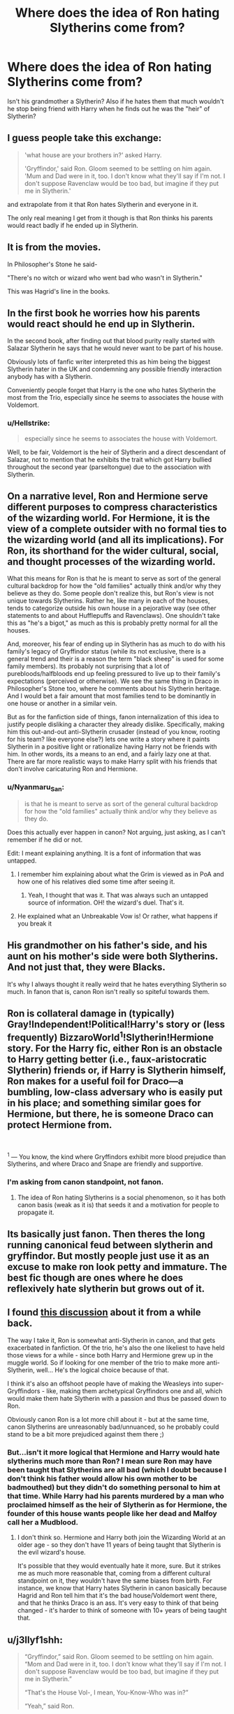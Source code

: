 #+TITLE: Where does the idea of Ron hating Slytherins come from?

* Where does the idea of Ron hating Slytherins come from?
:PROPERTIES:
:Author: MkMiserix
:Score: 40
:DateUnix: 1587474048.0
:DateShort: 2020-Apr-21
:FlairText: Discussion
:END:
Isn't his grandmother a Slytherin? Also if he hates them that much wouldn't he stop being friend with Harry when he finds out he was the "heir" of Slytherin?


** I guess people take this exchange:

#+begin_quote
  'what house are your brothers in?' asked Harry.

  'Gryffindor,' said Ron. Gloom seemed to be settling on him again. 'Mum and Dad were in it, too. I don't know what they'll say if I'm not. I don't suppose Ravenclaw would be too bad, but imagine if they put me in Slytherin.'
#+end_quote

and extrapolate from it that Ron hates Slytherin and everyone in it.

The only real meaning I get from it though is that Ron thinks his parents would react badly if he ended up in Slytherin.
:PROPERTIES:
:Author: Finite_Probability
:Score: 50
:DateUnix: 1587476071.0
:DateShort: 2020-Apr-21
:END:


** It is from the movies.

In Philosopher's Stone he said-

"There's no witch or wizard who went bad who wasn't in Slytherin."

This was Hagrid's line in the books.
:PROPERTIES:
:Author: HHrPie
:Score: 73
:DateUnix: 1587475361.0
:DateShort: 2020-Apr-21
:END:


** In the first book he worries how his parents would react should he end up in Slytherin.

In the second book, after finding out that blood purity really started with Salazar Slytherin he says that he would never want to be part of his house.

Obviously lots of fanfic writer interpreted this as him being the biggest Slytherin hater in the UK and condemning any possible friendly interaction anybody has with a Slytherin.

Conveniently people forget that Harry is the one who hates Slytherin the most from the Trio, especially since he seems to associates the house with Voldemort.
:PROPERTIES:
:Author: aAlouda
:Score: 79
:DateUnix: 1587475980.0
:DateShort: 2020-Apr-21
:END:

*** u/Hellstrike:
#+begin_quote
  especially since he seems to associates the house with Voldemort.
#+end_quote

Well, to be fair, Voldemort is the heir of Slytherin and a direct descendant of Salazar, not to mention that he exhibits the trait which got Harry bullied throughout the second year (parseltongue) due to the association with Slytherin.
:PROPERTIES:
:Author: Hellstrike
:Score: 9
:DateUnix: 1587512279.0
:DateShort: 2020-Apr-22
:END:


** On a narrative level, Ron and Hermione serve different purposes to compress characteristics of the wizarding world. For Hermione, it is the view of a complete outsider with no formal ties to the wizarding world (and all its implications). For Ron, its shorthand for the wider cultural, social, and thought processes of the wizarding world.

What this means for Ron is that he is meant to serve as sort of the general cultural backdrop for how the "old families" actually think and/or why they believe as they do. Some people don't realize this, but Ron's view is not unique towards Slytherins. Rather he, like many in each of the houses, tends to categorize outside his own house in a pejorative way (see other statements to and about Hufflepuffs and Ravenclaws). One shouldn't take this as "he's a bigot," as much as this is probably pretty normal for all the houses.

And, moreover, his fear of ending up in Slytherin has as much to do with his family's legacy of Gryffindor status (while its not exclusive, there is a general trend and their is a reason the term "black sheep" is used for some family members). Its probably not surprising that a lot of purebloods/halfbloods end up feeling pressured to live up to their family's expectations (perceived or otherwise). We see the same thing in Draco in Philosopher's Stone too, where he comments about his Slytherin heritage. And I would bet a fair amount that most families tend to be dominantly in one house or another in a similar vein.

But as for the fanfiction side of things, fanon internalization of this idea to justify people disliking a character they already dislike. Specifically, making him this out-and-out anti-Slytherin crusader (instead of you know, rooting for his team? like everyone else?) lets one write a story where it paints Slytherin in a positive light or rationalize having Harry not be friends with him. In other words, its a means to an end, and a fairly lazy one at that. There are far more realistic ways to make Harry split with his friends that don't involve caricaturing Ron and Hermione.
:PROPERTIES:
:Author: XeshTrill
:Score: 19
:DateUnix: 1587487111.0
:DateShort: 2020-Apr-21
:END:

*** u/Nyanmaru_San:
#+begin_quote
  is that he is meant to serve as sort of the general cultural backdrop for how the "old families" actually think and/or why they believe as they do.
#+end_quote

Does this actually ever happen in canon? Not arguing, just asking, as I can't remember if he did or not.

Edit: I meant explaining anything. It is a font of information that was untapped.
:PROPERTIES:
:Author: Nyanmaru_San
:Score: 3
:DateUnix: 1587506537.0
:DateShort: 2020-Apr-22
:END:

**** I remember him explaining about what the Grim is viewed as in PoA and how one of his relatives died some time after seeing it.
:PROPERTIES:
:Author: HHrPie
:Score: 3
:DateUnix: 1587524368.0
:DateShort: 2020-Apr-22
:END:

***** Yeah, I thought that was it. That was always such an untapped source of information. OH! the wizard's duel. That's it.
:PROPERTIES:
:Author: Nyanmaru_San
:Score: 4
:DateUnix: 1587525719.0
:DateShort: 2020-Apr-22
:END:


**** He explained what an Unbreakable Vow is! Or rather, what happens if you break it
:PROPERTIES:
:Author: account_394
:Score: 1
:DateUnix: 1587821314.0
:DateShort: 2020-Apr-25
:END:


** His grandmother on his father's side, and his aunt on his mother's side were both Slytherins. And not just that, they were Blacks.

It's why I always thought it really weird that he hates everything Slytherin so much. In fanon that is, canon Ron isn't really so spiteful towards them.
:PROPERTIES:
:Score: 18
:DateUnix: 1587481210.0
:DateShort: 2020-Apr-21
:END:


** Ron is collateral damage in (typically) Gray!Independent!Political!Harry's story or (less frequently) BizzaroWorld^{1}!Slytherin!Hermione story. For the Harry fic, either Ron is an obstacle to Harry getting better (i.e., faux-aristocratic Slytherin) friends or, if Harry is Slytherin himself, Ron makes for a useful foil for Draco---a bumbling, low-class adversary who is easily put in his place; and something similar goes for Hermione, but there, he is someone Draco can protect Hermione from.

​

^{1} --- You know, the kind where Gryffindors exhibit more blood prejudice than Slytherins, and where Draco and Snape are friendly and supportive.
:PROPERTIES:
:Author: turbinicarpus
:Score: 10
:DateUnix: 1587502557.0
:DateShort: 2020-Apr-22
:END:

*** I'm asking from canon standpoint, not fanon.
:PROPERTIES:
:Author: MkMiserix
:Score: -2
:DateUnix: 1587502680.0
:DateShort: 2020-Apr-22
:END:

**** The idea of Ron hating Slytherins is a social phenomenon, so it has both canon basis (weak as it is) that seeds it and a motivation for people to propagate it.
:PROPERTIES:
:Author: turbinicarpus
:Score: 8
:DateUnix: 1587502828.0
:DateShort: 2020-Apr-22
:END:


** Its basically just fanon. Then theres the long running canonical feud between slytherin and gryffindor. But mostly people just use it as an excuse to make ron look petty and immature. The best fic though are ones where he does reflexively hate slytherin but grows out of it.
:PROPERTIES:
:Author: Aniki356
:Score: 13
:DateUnix: 1587477059.0
:DateShort: 2020-Apr-21
:END:


** I found [[https://www.reddit.com/r/HPfanfiction/comments/byu3g9/does_ron_have_prejudice_against_slytherin/][this discussion]] about it from a while back.

The way I take it, Ron is somewhat anti-Slytherin in canon, and that gets exacerbated in fanfiction. Of the trio, he's also the one likeliest to have held those views for a while - since both Harry and Hermione grew up in the muggle world. So if looking for one member of the trio to make more anti-Slytherin, well... He's the logical choice because of that.

I think it's also an offshoot people have of making the Weasleys into super-Gryffindors - like, making them archetypical Gryffindors one and all, which would make them hate Slytherin with a passion and thus be passed down to Ron.

Obviously canon Ron is a lot more chill about it - but at the same time, canon Slytherins are unreasonably bad/unnuanced, so he probably could stand to be a bit more prejudiced against them there ;)
:PROPERTIES:
:Author: matgopack
:Score: 10
:DateUnix: 1587480707.0
:DateShort: 2020-Apr-21
:END:

*** But...isn't it more logical that Hermione and Harry would hate slytherins much more than Ron? I mean sure Ron may have been taught that Slytherins are all bad (which I doubt because I don't think his father would allow his own mother to be badmouthed) but they didn't do something personal to him at that time. While Harry had his parents murdered by a man who proclaimed himself as the heir of Slytherin as for Hermione, the founder of this house wants people like her dead and Malfoy call her a Mudblood.
:PROPERTIES:
:Author: MkMiserix
:Score: 9
:DateUnix: 1587481165.0
:DateShort: 2020-Apr-21
:END:

**** I don't think so. Hermione and Harry both join the Wizarding World at an older age - so they don't have 11 years of being taught that Slytherin is the evil wizard's house.

It's possible that they would eventually hate it more, sure. But it strikes me as much more reasonable that, coming from a different cultural standpoint on it, they wouldn't have the same biases from birth. For instance, we know that Harry hates Slytherin in canon basically because Hagrid and Ron tell him that it's the bad house/Voldemort went there, and that he thinks Draco is an ass. It's very easy to think of that being changed - it's harder to think of someone with 10+ years of being taught that.
:PROPERTIES:
:Author: matgopack
:Score: 8
:DateUnix: 1587481516.0
:DateShort: 2020-Apr-21
:END:


** u/j3llyf1shh:
#+begin_quote
  “Gryffindor,” said Ron. Gloom seemed to be settling on him again. “Mom and Dad were in it, too. I don't know what they'll say if I'm not. I don't suppose Ravenclaw would be too bad, but imagine if they put me in Slytherin.”

  “That's the House Vol-, I mean, You-Know-Who was in?”

  “Yeah,” said Ron.
#+end_quote
:PROPERTIES:
:Author: j3llyf1shh
:Score: 6
:DateUnix: 1587475871.0
:DateShort: 2020-Apr-21
:END:


** I think it's because of his blatant dislike of draco
:PROPERTIES:
:Author: hashirama0cells
:Score: 5
:DateUnix: 1587474185.0
:DateShort: 2020-Apr-21
:END:

*** Wouldn't Harry and Hermione hate them too then?
:PROPERTIES:
:Author: MkMiserix
:Score: 9
:DateUnix: 1587474283.0
:DateShort: 2020-Apr-21
:END:

**** No because people just like bashing Ron mostly because of when he and Harry had a falling out in the 4 book people saw that as a betrayal and never forgave him leading to ron bashing
:PROPERTIES:
:Author: hashirama0cells
:Score: 22
:DateUnix: 1587474414.0
:DateShort: 2020-Apr-21
:END:

***** u/MkMiserix:
#+begin_quote
  bashing
#+end_quote

So it's just terrible writing? Ok then.
:PROPERTIES:
:Author: MkMiserix
:Score: 14
:DateUnix: 1587474513.0
:DateShort: 2020-Apr-21
:END:

****** I Dont think so I have read good stories with bashing just a little childish outlook in my opinion most writer do grow out of it
:PROPERTIES:
:Author: hashirama0cells
:Score: -2
:DateUnix: 1587474672.0
:DateShort: 2020-Apr-21
:END:

******* You have failed at writing a fic if instead of telling a story, you give your opinion (which you are entitled to) about a character.

Don't like a character? don't write them.
:PROPERTIES:
:Author: MkMiserix
:Score: 2
:DateUnix: 1587475040.0
:DateShort: 2020-Apr-21
:END:

******** You are aware that stories may give their creator's opinion and it is nothing bad by itself?
:PROPERTIES:
:Author: Draconiveyo
:Score: 4
:DateUnix: 1587489210.0
:DateShort: 2020-Apr-21
:END:

********* If you try to push it at the truth it is, opinions are not facts. Saying Ron is extremely prejudice against Slytherin is false for the reasons I write above and Harry is probably even more prejudiced than he is.
:PROPERTIES:
:Author: MkMiserix
:Score: 2
:DateUnix: 1587491182.0
:DateShort: 2020-Apr-21
:END:

********** Yeah no, I'm good, I'll write my story any way I please, and honestly couldn't care less if you dislike that, you can either not read it or....write your own story?

If I use the story to guide the reader to a certain conclusion about a character then guess what, I just used the story to guide the reader to my opinion. It's fan-fiction it's not factual canon by definition.

Whether you accept it or not Ron has verbally expressed a notion that he would not rather be in Slytherin, which is probably like everyone else in any house they don't want to be in X other house. According to the definition of prejudice, preconceived opinion that is not based on reason or actual experience they are prejudiced.

Are Harry and Hermione prejudiced, yes according to that definition they are as well.
:PROPERTIES:
:Author: DarkLordRowan
:Score: 1
:DateUnix: 1587522538.0
:DateShort: 2020-Apr-22
:END:


******** Calm down you have to realise most writer are teenagers as am I and were not the best but instead of criticism in such a harsh way do it in a calmer way and it will eventually come through
:PROPERTIES:
:Author: hashirama0cells
:Score: 1
:DateUnix: 1587475244.0
:DateShort: 2020-Apr-21
:END:


******** Yeah no, that's your opinion, and you have the right to your opinion, just like you have the right to be wrong, which you are in this case.
:PROPERTIES:
:Author: DarkLordRowan
:Score: 1
:DateUnix: 1587522266.0
:DateShort: 2020-Apr-22
:END:


**** They do, though

Harry hates them more than Ron, I'd argue. Draco was a pretty good way to turn him away, but Voldemort being a Slytherin would have fucked him up after 2nd year.

And Hermione tries to stay above lumping them all in, but still fails, only subconsciously. She may not say "I hate all Slytherins", but she doesn't have any Slytherin friends or contacts.
:PROPERTIES:
:Author: Uncommonality
:Score: 3
:DateUnix: 1587513536.0
:DateShort: 2020-Apr-22
:END:


** He was bullied by Draco to a greater or lesser extent ever since he met him. I'm sure if the Slytherins he first encountered upon entering Hogwarts were nice to him he would have had a better view of the house. I don't think most eleven year olds are capable of nuanced thought. If time and again as a child you're treated badly by a particular group of people it's only natural, however wrongly, that you come to form the opinion they're all bad. I do think fanfiction has a tendency to make his opinions more heightened than canon though and I don't like this.
:PROPERTIES:
:Author: ShadowCat3500
:Score: 3
:DateUnix: 1587483190.0
:DateShort: 2020-Apr-21
:END:


** Is it a class thing? Slytherins seem to upper class toffs, Weasleys are working class. Class hatred is a very real thing in Britain.
:PROPERTIES:
:Author: jacdot
:Score: 1
:DateUnix: 1587557561.0
:DateShort: 2020-Apr-22
:END:

*** I dont see how Crabbe and Goyle are upper class toffs, and there is no mention of the Weasleys hating rich peoples in canon, he wouldn't have been friend with Harry otherwise.
:PROPERTIES:
:Author: MkMiserix
:Score: 1
:DateUnix: 1587557897.0
:DateShort: 2020-Apr-22
:END:

**** Class isn't about wealth exactly. Nor is being 'common' (lower class) about being aggressive and thick like Crabbe and Goyle. I see the whole of Slytherin house as upper class with two very notable exceptions: Riddle and Snape. I always saw part of their motivation was trying to fit in with the great and good (sarcasm that). Let me see if I can find a better explanation for class, it's so embedded into English culture it's hard for me to unpick - anyone who can explain it clearly feel free to step in.
:PROPERTIES:
:Author: jacdot
:Score: 1
:DateUnix: 1587558658.0
:DateShort: 2020-Apr-22
:END:


** His family wouldn't seem to like it very much which worried him before the Sorting. Then Severus being immature. Then Salazar being against muggleborns. Then Draco saying he wished Hermione was the next victim to be murdered by Slytherin's Monster. Lucius setting the Diary on Ginny. Then Voldy being Salazar's descendant. Then the fact that literally no Slytherin beyond Slughorn shows Harry or the Trio any kindness.

So we get a lot of comments about not wanting to be in Slytherin and Slytherin being horrible. Or that one bit in GoF where they mocked the idea of a Slytherin being Chosen as Hogwarts' Champion since Warrington put his name in the Goblet of Fire.

Add on that Slytherins always end up being in the group causing trouble, and the dislike continued to grow.

Malfoy's goons starting stuff all the time. Inquisitorial Squad of Slytherins being up Umbridge's butt, for example. Death Eaters mostly being Slytherins. Parkinson suggesting handing Harry over to Voldy in DH when Voldy gave them a chance to.

I think Ron didn't turn on Harry in 2nd Year because Harry still knows nothing about magic and is very obviously confused about speaking to animals being a thing that all magical people CAN'T do.
:PROPERTIES:
:Author: Watermelonfellon
:Score: 1
:DateUnix: 1587712630.0
:DateShort: 2020-Apr-24
:END:

*** In that case his supposed hatred against them is justified and the bashing is nonsensical.
:PROPERTIES:
:Author: MkMiserix
:Score: 1
:DateUnix: 1587745399.0
:DateShort: 2020-Apr-24
:END:

**** Well he does get bashed for more than just hating Slytherins. Those of us who've been betrayed by a friend we've give multiple chances to really can't stand him. His jealousy over Harry being rich is annoying considering he's got a much better life that Harry would die for. His feelings of inadequacy about his schooling inspired Harry to not try as hard just so Ron won't be offended like he is when Hermione succeeds too much, which is annoying even if she needs to learn to chill.

People do overdo it in bashing him in fic, but I understand why others(and myself) really don't like him. Most HP characters have some really shady facets of their personalities that make them a bit bash-worthy in some way or another.
:PROPERTIES:
:Author: Watermelonfellon
:Score: 3
:DateUnix: 1587883269.0
:DateShort: 2020-Apr-26
:END:
